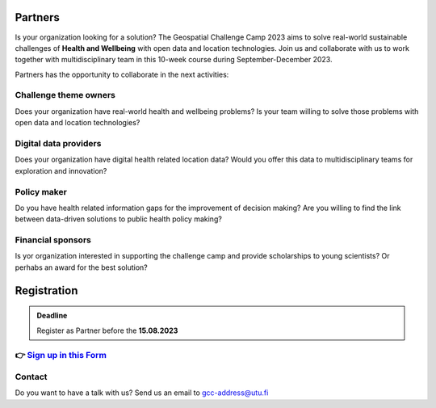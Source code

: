 .. figure:: ../_static/call_partners.png

Partners
==========

Is your organization looking for a solution? The Geospatial Challenge Camp 2023 
aims to solve real-world sustainable challenges of **Health and Wellbeing** with 
open data and location technologies. Join us and collaborate with us 
to work together with multidisciplinary team in this 10-week course 
during September-December 2023.

Partners has the opportunity to collaborate in the next activities:

Challenge theme owners
-----------------------
Does your organization have real-world health and wellbeing problems? 
Is your team willing to solve those problems with open data and location technologies?

Digital data providers
-----------------------
Does your organization have digital health related location data?
Would you offer this data to multidisciplinary teams for exploration and innovation?

Policy maker
-------------
Do you have health related information gaps for the improvement of decision making?
Are you willing to find the link between data-driven solutions to public health policy making?

Financial sponsors
-------------------
Is yor organization interested in supporting the challenge camp and provide scholarships 
to young scientists? Or perhabs an award for the best solution?

Registration 
==============

.. admonition:: Deadline

    Register as Partner before the **15.08.2023**


👉 `Sign up in this Form <https://www.geoportti.fi/>`_ 
--------------------------------------------------------


Contact
--------
Do you want to have a talk with us? Send us an email to gcc-address@utu.fi

